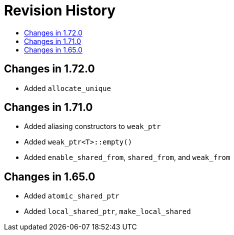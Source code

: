////
Copyright 2019 Peter Dimov

Distributed under the Boost Software License, Version 1.0.

See accompanying file LICENSE_1_0.txt or copy at
http://www.boost.org/LICENSE_1_0.txt
////

[#changelog]
# Revision History
:toc:
:toc-title:
:idprefix: changelog_

## Changes in 1.72.0

* Added `allocate_unique`

## Changes in 1.71.0

* Added aliasing constructors to `weak_ptr`
* Added `weak_ptr<T>::empty()`
* Added `enable_shared_from`, `shared_from`, and `weak_from`

## Changes in 1.65.0

* Added `atomic_shared_ptr`
* Added `local_shared_ptr`, `make_local_shared`
